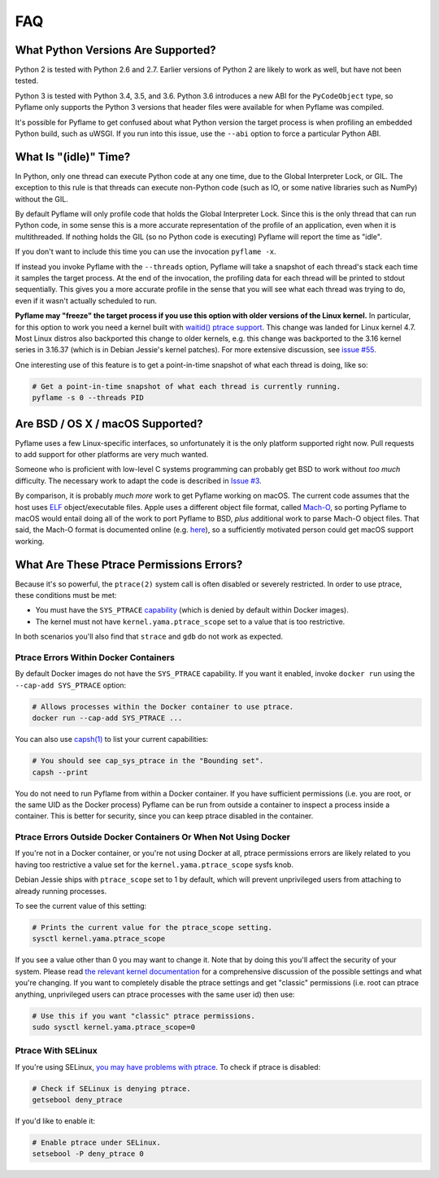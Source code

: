 FAQ
===

What Python Versions Are Supported?
-----------------------------------

Python 2 is tested with Python 2.6 and 2.7. Earlier versions of Python 2 are
likely to work as well, but have not been tested.

Python 3 is tested with Python 3.4, 3.5, and 3.6. Python 3.6 introduces a new
ABI for the ``PyCodeObject`` type, so Pyflame only supports the Python 3
versions that header files were available for when Pyflame was compiled.

It's possible for Pyflame to get confused about what Python version the target
process is when profiling an embedded Python build, such as uWSGI. If you run
into this issue, use the ``--abi`` option to force a particular Python ABI.

What Is "(idle)" Time?
----------------------

In Python, only one thread can execute Python code at any one time, due to the
Global Interpreter Lock, or GIL. The exception to this rule is that threads can
execute non-Python code (such as IO, or some native libraries such as NumPy)
without the GIL.

By default Pyflame will only profile code that holds the Global Interpreter
Lock. Since this is the only thread that can run Python code, in some sense this
is a more accurate representation of the profile of an application, even when it
is multithreaded. If nothing holds the GIL (so no Python code is executing)
Pyflame will report the time as "idle".

If you don't want to include this time you can use the invocation ``pyflame
-x``.

If instead you invoke Pyflame with the ``--threads`` option, Pyflame will take a
snapshot of each thread's stack each time it samples the target process. At the
end of the invocation, the profiling data for each thread will be printed to
stdout sequentially. This gives you a more accurate profile in the sense that
you will see what each thread was trying to do, even if it wasn't actually
scheduled to run.

**Pyflame may "freeze" the target process if you use this option with older
versions of the Linux kernel.** In particular, for this option to work you need
a kernel built with `waitid() ptrace support
<https://lwn.net/Articles/688624/>`__. This change was landed for Linux kernel
4.7. Most Linux distros also backported this change to older kernels, e.g. this
change was backported to the 3.16 kernel series in 3.16.37 (which is in Debian
Jessie's kernel patches). For more extensive discussion, see `issue #55
<https://github.com/uber/pyflame/issues/55>`__.

One interesting use of this feature is to get a point-in-time snapshot of what
each thread is doing, like so:

.. code:: bash

    # Get a point-in-time snapshot of what each thread is currently running.
    pyflame -s 0 --threads PID

Are BSD / OS X / macOS Supported?
---------------------------------

Pyflame uses a few Linux-specific interfaces, so unfortunately it is the only
platform supported right now. Pull requests to add support for other platforms
are very much wanted.

Someone who is proficient with low-level C systems programming can probably get
BSD to work without *too much* difficulty. The necessary work to adapt the code
is described in `Issue #3 <https://github.com/uber/pyflame/issues/3>`__.

By comparison, it is probably *much more* work to get Pyflame working on macOS.
The current code assumes that the host uses `ELF
<https://en.wikipedia.org/wiki/Executable_and_Linkable_Format>`__
object/executable files. Apple uses a different object file format, called
`Mach-O <https://en.wikipedia.org/wiki/Mach-O>`__, so porting Pyflame to macOS
would entail doing all of the work to port Pyflame to BSD, *plus* additional
work to parse Mach-O object files. That said, the Mach-O format is documented
online (e.g. `here <https://lowlevelbits.org/parsing-mach-o-files/>`__), so a
sufficiently motivated person could get macOS support working.

What Are These Ptrace Permissions Errors?
-----------------------------------------

Because it's so powerful, the ``ptrace(2)`` system call is often disabled or
severely restricted. In order to use ptrace, these conditions must be met:

-  You must have the ``SYS_PTRACE``
   `capability <http://man7.org/linux/man-pages/man7/capabilities.7.html>`__
   (which is denied by default within Docker images).
-  The kernel must not have ``kernel.yama.ptrace_scope`` set to a value
   that is too restrictive.

In both scenarios you'll also find that ``strace`` and ``gdb`` do not work as
expected.

Ptrace Errors Within Docker Containers
~~~~~~~~~~~~~~~~~~~~~~~~~~~~~~~~~~~~~~

By default Docker images do not have the ``SYS_PTRACE`` capability. If you want
it enabled, invoke ``docker run`` using the ``--cap-add SYS_PTRACE`` option:

.. code:: bash

    # Allows processes within the Docker container to use ptrace.
    docker run --cap-add SYS_PTRACE ...

You can also use `capsh(1)
<http://man7.org/linux/man-pages/man1/capsh.1.html>`__ to list your current
capabilities:

.. code:: bash

    # You should see cap_sys_ptrace in the "Bounding set".
    capsh --print

You do not need to run Pyflame from within a Docker container. If you have
sufficient permissions (i.e. you are root, or the same UID as the Docker
process) Pyflame can be run from outside a container to inspect a process inside
a container. This is better for security, since you can keep ptrace disabled in
the container.

Ptrace Errors Outside Docker Containers Or When Not Using Docker
~~~~~~~~~~~~~~~~~~~~~~~~~~~~~~~~~~~~~~~~~~~~~~~~~~~~~~~~~~~~~~~~

If you're not in a Docker container, or you're not using Docker at all, ptrace
permissions errors are likely related to you having too restrictive a value set
for the ``kernel.yama.ptrace_scope`` sysfs knob.

Debian Jessie ships with ``ptrace_scope`` set to 1 by default, which will
prevent unprivileged users from attaching to already running processes.

To see the current value of this setting:

.. code:: bash

    # Prints the current value for the ptrace_scope setting.
    sysctl kernel.yama.ptrace_scope

If you see a value other than 0 you may want to change it. Note that by doing
this you'll affect the security of your system. Please read `the relevant kernel
documentation <https://www.kernel.org/doc/Documentation/security/Yama.txt>`__
for a comprehensive discussion of the possible settings and what you're
changing. If you want to completely disable the ptrace settings and get
"classic" permissions (i.e. root can ptrace anything, unprivileged users can
ptrace processes with the same user id) then use:

.. code:: bash

    # Use this if you want "classic" ptrace permissions.
    sudo sysctl kernel.yama.ptrace_scope=0

Ptrace With SELinux
~~~~~~~~~~~~~~~~~~~

If you're using SELinux, `you may have problems with ptrace
<https://fedoraproject.org/wiki/Features/SELinuxDenyPtrace>`__. To check if
ptrace is disabled:

.. code:: bash

    # Check if SELinux is denying ptrace.
    getsebool deny_ptrace

If you'd like to enable it:

.. code:: bash

    # Enable ptrace under SELinux.
    setsebool -P deny_ptrace 0
